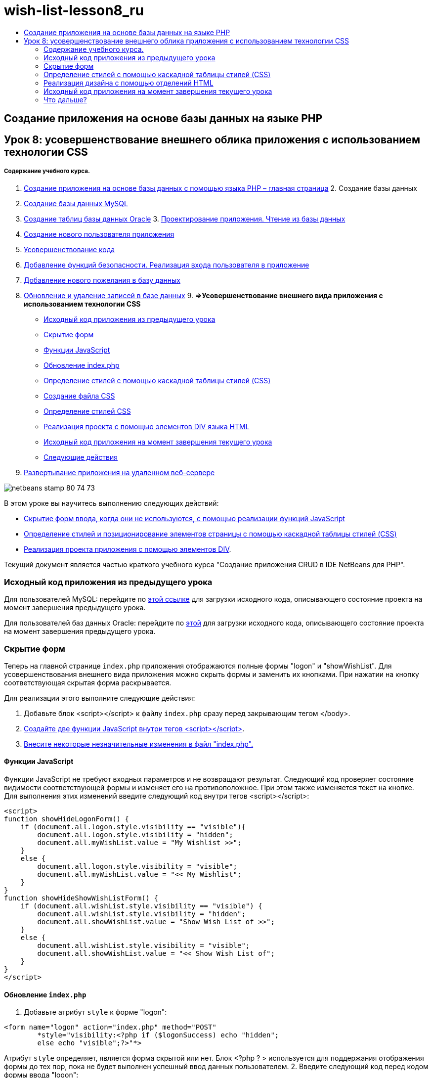 // 
//     Licensed to the Apache Software Foundation (ASF) under one
//     or more contributor license agreements.  See the NOTICE file
//     distributed with this work for additional information
//     regarding copyright ownership.  The ASF licenses this file
//     to you under the Apache License, Version 2.0 (the
//     "License"); you may not use this file except in compliance
//     with the License.  You may obtain a copy of the License at
// 
//       http://www.apache.org/licenses/LICENSE-2.0
// 
//     Unless required by applicable law or agreed to in writing,
//     software distributed under the License is distributed on an
//     "AS IS" BASIS, WITHOUT WARRANTIES OR CONDITIONS OF ANY
//     KIND, either express or implied.  See the License for the
//     specific language governing permissions and limitations
//     under the License.
//

= wish-list-lesson8_ru
:jbake-type: page
:jbake-tags: old-site, needs-review
:jbake-status: published
:keywords: Apache NetBeans  wish-list-lesson8_ru
:description: Apache NetBeans  wish-list-lesson8_ru
:toc: left
:toc-title:

== Создание приложения на основе базы данных на языке PHP

== Урок 8: усовершенствование внешнего облика приложения с использованием технологии CSS

===== Содержание учебного курса.

1. link:wish-list-tutorial-main-page.html[Создание приложения на основе базы данных с помощью языка PHP – главная страница]
2. 
Создание базы данных

1. link:wish-list-lesson1.html[Создание базы данных MySQL]
2. link:wish-list-oracle-lesson1.html[Создание таблиц базы данных Oracle]
3. 
link:wish-list-lesson2.html[Проектирование приложения. Чтение из базы данных]

4. link:wish-list-lesson3.html[Создание нового пользователя приложения]
5. link:wish-list-lesson4.html[Усовершенствование кода]
6. link:wish-list-lesson5.html[Добавление функций безопасности. Реализация входа пользователя в приложение]
7. link:wish-list-lesson6.html[Добавление нового пожелания в базу данных]
8. link:wish-list-lesson7.html[Обновление и удаление записей в базе данных]
9. 
*=>Усовершенствование внешнего вида приложения с использованием технологии CSS*

* link:#previousLessonSourceCode[Исходный код приложения из предыдущего урока]
* link:#hideLogonForm[Скрытие форм]
* link:#javaScriptFunctions[Функции JavaScript]
* link:#showHideLogonInIndex[Обновление index.php]
* link:#designStyles[Определение стилей с помощью каскадной таблицы стилей (CSS)]
* link:#creatingCSSFile[Создание файла CSS]
* link:#defineCSSStyles[Определение стилей CSS]
* link:#divs[Реализация проекта с помощью элементов DIV языка HTML]
* link:#lessonResultSourceCode[Исходный код приложения на момент завершения текущего урока]
* link:#nextSteps[Следующие действия]
10. link:wish-list-lesson9.html[Развертывание приложения на удаленном веб-сервере]

image:netbeans-stamp-80-74-73.png[title="Содержимое этой страницы применимо к IDE NetBeans 7.2, 7.3, 7.4 и 8.0"]

В этом уроке вы научитесь выполнению следующих действий:

* link:#hideLogonForm[Скрытие форм ввода, когда они не используются, с помощью реализации функций JavaScript]
* link:#designStyles[Определение стилей и позиционирование элементов страницы с помощью каскадной таблицы стилей (CSS)]
* link:#divs[Реализация проекта приложения с помощью элементов DIV].

Текущий документ является частью краткого учебного курса "Создание приложения CRUD в IDE NetBeans для PHP".


=== Исходный код приложения из предыдущего урока

Для пользователей MySQL: перейдите по link:https://netbeans.org/files/documents/4/1933/lesson7.zip[этой ссылке] для загрузки исходного кода, описывающего состояние проекта на момент завершения предыдущего урока.

Для пользователей баз данных Oracle: перейдите по link:https://netbeans.org/projects/www/downloads/download/php%252Foracle-lesson7.zip[этой] для загрузки исходного кода, описывающего состояние проекта на момент завершения предыдущего урока.

=== Скрытие форм

Теперь на главной странице `index.php` приложения отображаются полные формы "logon" и "showWishList". Для усовершенствования внешнего вида приложения можно скрыть формы и заменить их кнопками. При нажатии на кнопку соответствующая скрытая форма раскрывается.

Для реализации этого выполните следующие действия:

1. Добавьте блок <script></script> к файлу `index.php` сразу перед закрывающим тегом </body>.
2. link:#javaScriptFunctions[Создайте две функции JavaScript внутри тегов <script></script>].
3. link:#showHideLogonInIndex[Внесите некоторые незначительные изменения в файл "index.php".]

==== Функции JavaScript

Функции JavaScript не требуют входных параметров и не возвращают результат. Следующий код проверяет состояние видимости соответствующей формы и изменяет его на противоположное. При этом также изменяется текст на кнопке. Для выполнения этих изменений введите следующий код внутри тегов <script></script>:

[source,xml]
----

<script>
function showHideLogonForm() {
    if (document.all.logon.style.visibility == "visible"){
        document.all.logon.style.visibility = "hidden";
        document.all.myWishList.value = "My Wishlist >>";
    } 
    else {
        document.all.logon.style.visibility = "visible";
        document.all.myWishList.value = "<< My Wishlist";
    }
}
function showHideShowWishListForm() {
    if (document.all.wishList.style.visibility == "visible") {
        document.all.wishList.style.visibility = "hidden";
        document.all.showWishList.value = "Show Wish List of >>";
    }
    else {
        document.all.wishList.style.visibility = "visible";
        document.all.showWishList.value = "<< Show Wish List of";
    }
}
</script>	
----

==== Обновление `index.php`

1. Добавьте атрибут `style` к форме "logon":
[source,java]
----

<form name="logon" action="index.php" method="POST" 
        *style="visibility:<?php if ($logonSuccess) echo "hidden";
        else echo "visible";?>"*>
----
Атрибут `style` определяет, является форма скрытой или нет. Блок <?php ? > используется для поддержания отображения формы до тех пор, пока не будет выполнен успешный ввод данных пользователем.
2. Введите следующий код перед кодом формы ввода "logon":
[source,xml]
----

 <input type="submit" name="myWishList" value="My Wishlist >>" onclick="javascript:showHideLogonForm()"/>
----
Код реализует кнопку с текстом "My Wishlist >>". Кнопка отображается вместо формы "logon". При нажатии кнопки вызывается функция "showHideLogonForm".
3. Добавьте атрибут `style` к форме "logon":
[source,xml]
----

<form name="wishList" action="wishlist.php" method="GET" *style="visibility:hidden"*>
Show wish list of: <input type="text" name="user"/><input type="submit" value="Go" /></form>
----
4. Вставьте следующий код над формой wishList:
[source,xml]
----

<input type="submit" name="showWishList" value="Show Wish List of >>" onclick="javascript:showHideShowWishListForm()"/>
----
5. Удалите следующий код из формы, так как он уже помещен в кнопку:
[source,java]
----

Show wishlist of: 
----

=== Определение стилей с помощью каскадной таблицы стилей (CSS)

В настоящее время элементы управления в приложении "слипаются" и размещены в верхнем левом углу экрана. Для усовершенствования внешнего вида страниц укажите размер, положение, цвет, шрифт и другие параметры элементов управления путем определения стилей и назначения этих стилей определенным элементам управления. Стили определяются в отдельном файле каскадной таблицы стилей (CSS).

Все рекомендации и предложения, касающиеся проектирования приложений, являются необязательными. Приведенные ниже определения стиля являются только примером усовершенствования внешнего вида приложения. Параметры настройки применимы для разрешения экрана 1024x768 пикселей и выше.

==== Создание файла CSS

1. Щелкните правой кнопкой мыши узел "Source Files" и выберите в контекстном меню "New > Cascading Style Sheet".
2. На панели каскадной таблицы стилей в поле "File Name" введите "wishlist". Нажмите кнопку "Завершить".
image:newCascadingStyleSheetFile.png[]
В дереве проекта отображается новый файл `wishlist.css`.

==== Определение стилей CSS

Откройте файл "wishlist.css". Файл уже содержит "корневой" класс, который можно удалить. Для получения копии файла `wishlist.css` необходимо загрузить полную версию этого учебного курса поlink:https://netbeans.org/files/documents/4/1934/lesson8.zip[этой] ссылке. Код интуитивно понятен и содержит следующее:

* Два стиля: "body" и "input", которые автоматически применяются внутри любых тегов `<body></body>` или `<input/>`.
* Классы CSS, которые применяются при их явном указании. Имена классов содержат точки в начале, например, `.createWishList`. Некоторые классы используются многократно, например, класс ".error" применяется ко всем сообщениям об ошибках в приложении. Другие классы используются только однажды, например, ".showWishList", ".logon".

=== Реализация дизайна с помощью отделений HTML

Все рекомендации и предложения, касающиеся проектирования приложений, являются необязательными. Равно как и определения стиля выше, они являются только примером усовершенствования внешнего вида приложения.

На примере ниже показано, как можно улучшить внешний вид страницы `index.php`.

1. Для разрешения использования классов CSS, которые были определены, введите следующий код в блок `<head></head>`:
[source,xml]
----

     <link href="wishlist.css" type="text/css" rel="stylesheet" media="all" />
----
Стили "body" и "input" автоматически применяются внутри соответствующих тегов, поэтому их необходимо указать явно.
2. Для применения любого другого стиля (класса) к области заключите код, который реализует область, в теги `<div class=""></div>`:
[source,xml]
----

 <div class="showWishList"><input type="submit" name="showWishList" value="Show Wish List of >>" onclick="javascript:showHideShowWishListForm()"/><form name="wishList" action="wishlist.php" method="GET" style="visibility:hidden"><input type="text" name="user"/><input type="submit" value="Go" /></form></div>
----

*Примечание.* Если класс указывается в теге <div>, в начале не нужно указывать точки.

3. Можно использовать вложенные теги <div>:
[source,xml]
----

<div class="logon"><input type="submit" name="myWishList" value="My Wishlist >>" onclick="javascript:showHideLogonForm()"/><form name="logon" action="index.php" method="POST"style="visibility:<?php if ($logonSuccess) echo "hidden"; else echo "visible";?>">Username: <input type="text" name="user"/>Password:  <input type="password" name="userpassword"/><br/><div class="error"><?phpif (!$logonSuccess) echo "Invalid name and/or password";?></div><input type="submit" value="Edit My Wish List"/></form></div>  
----
Класс "logon" применяется ко всей форме, а класс "error" применяется к сообщению об ошибке внутри формы.

Для получения дополнительных сведений по использованию каскадных таблиц стилей (CSS) см. link:http://www.htmlpedia.org/wiki/List_of_CSS_Properties[http://www.htmlpedia.org/wiki/List_of_CSS_Properties]

=== Исходный код приложения на момент завершения текущего урока

Для пользователей MySQL: перейдите по link:https://netbeans.org/files/documents/4/1934/lesson8.zip[этой] ссылке для загрузки исходного кода, включающего пример дизайна и файл CSS.

Для пользователей баз данных Oracle: перейдите по link:https://netbeans.org/projects/www/downloads/download/php%252Foracle-lesson8.zip[этой] ссылке для загрузки исходного кода, включающего пример дизайна и файл CSS.

PDO: благодарим Горана Мисковича (Goran Miskovic), любезно предоставившего версию PDO полного учебного курса, доступную по link:https://netbeans.org/projects/www/downloads/download/php/wishlist-pdo.zip[этой] ссылке. В этом проекте можно переключаться между базами данных Oracle XE и MySQL, просто изменяя параметр DSN. Проект включает все необходимые сценарии SQL и задокументирован в коде. Однако следует учесть, что расширение PDO_OCI является экспериментальным.

Команда IDE NetBeans выражает благодарность Озану Хазеру (Ozan Hazer) за его вклад, а именно за CSS и усовершенствование кода в готовом образце.

=== Что дальше?

link:wish-list-lesson7.html[<<Предыдущий урок]

link:wish-list-lesson9.html[Следующий урок >>]

link:wish-list-tutorial-main-page.html[Назад на главную страницу руководства]


link:/about/contact_form.html?to=3&subject=Feedback:%20PHP%20Wish%20List%20CRUD%200:%20Using%20and%20CSS[Отправить отзыв по этому учебному курсу]


Для отправки комментариев и предложений, получения поддержки и новостей о последних разработках, связанных с PHP IDE NetBeans link:../../../community/lists/top.html[присоединяйтесь к списку рассылки users@php.netbeans.org].

link:../../trails/php.html[Возврат к учебной карте PHP]


NOTE: This document was automatically converted to the AsciiDoc format on 2018-03-13, and needs to be reviewed.

